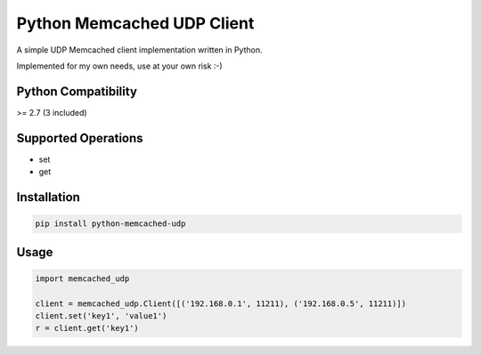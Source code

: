 
Python Memcached UDP Client
===========================

.. image:: https://img.shields.io/pypi/v/python-memcached-udp.svg
    :target: https://pypi.python.org/pypi/python-memcached-udp

.. image:: https://travis-ci.org/idanmo/python-memcached-udp.svg?branch=master
    :target: https://travis-ci.org/idanmo/python-memcached-udp


A simple UDP Memcached client implementation written in Python.

Implemented for my own needs, use at your own risk :-)


Python Compatibility
--------------------
>= 2.7 (3 included)


Supported Operations
--------------------
- set
- get


Installation
------------

.. code-block:: python

    pip install python-memcached-udp


Usage
-----

.. code-block:: python

    import memcached_udp

    client = memcached_udp.Client([('192.168.0.1', 11211), ('192.168.0.5', 11211)])
    client.set('key1', 'value1')
    r = client.get('key1')

